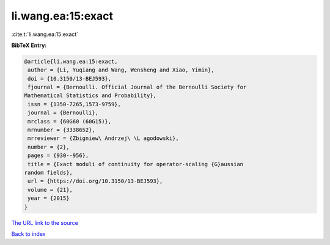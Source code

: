 li.wang.ea:15:exact
===================

:cite:t:`li.wang.ea:15:exact`

**BibTeX Entry:**

.. code-block:: bibtex

   @article{li.wang.ea:15:exact,
    author = {Li, Yuqiang and Wang, Wensheng and Xiao, Yimin},
    doi = {10.3150/13-BEJ593},
    fjournal = {Bernoulli. Official Journal of the Bernoulli Society for
   Mathematical Statistics and Probability},
    issn = {1350-7265,1573-9759},
    journal = {Bernoulli},
    mrclass = {60G60 (60G15)},
    mrnumber = {3338652},
    mrreviewer = {Zbigniew\ Andrzej\ \L agodowski},
    number = {2},
    pages = {930--956},
    title = {Exact moduli of continuity for operator-scaling {G}aussian
   random fields},
    url = {https://doi.org/10.3150/13-BEJ593},
    volume = {21},
    year = {2015}
   }
`The URL link to the source <ttps://doi.org/10.3150/13-BEJ593}>`_


`Back to index <../By-Cite-Keys.html>`_
